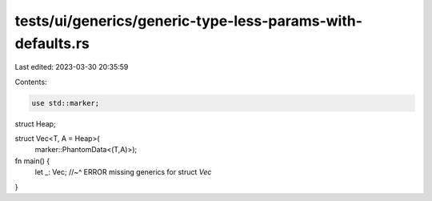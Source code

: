 tests/ui/generics/generic-type-less-params-with-defaults.rs
===========================================================

Last edited: 2023-03-30 20:35:59

Contents:

.. code-block:: rs

    use std::marker;

struct Heap;

struct Vec<T, A = Heap>(
    marker::PhantomData<(T,A)>);

fn main() {
    let _: Vec;
    //~^ ERROR missing generics for struct `Vec`
}


